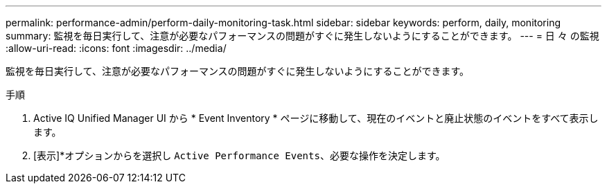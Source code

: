 ---
permalink: performance-admin/perform-daily-monitoring-task.html 
sidebar: sidebar 
keywords: perform, daily, monitoring 
summary: 監視を毎日実行して、注意が必要なパフォーマンスの問題がすぐに発生しないようにすることができます。 
---
= 日 々 の監視
:allow-uri-read: 
:icons: font
:imagesdir: ../media/


[role="lead"]
監視を毎日実行して、注意が必要なパフォーマンスの問題がすぐに発生しないようにすることができます。

.手順
. Active IQ Unified Manager UI から * Event Inventory * ページに移動して、現在のイベントと廃止状態のイベントをすべて表示します。
. [表示]*オプションからを選択し `Active Performance Events`、必要な操作を決定します。

